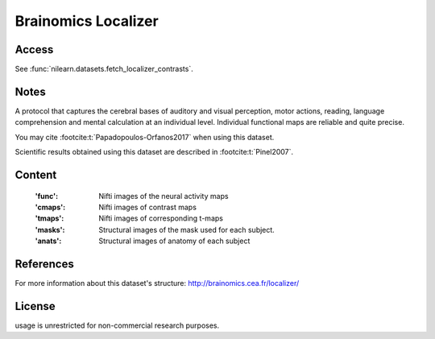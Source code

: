 .. _brainomics_maps:

Brainomics Localizer
====================

Access
------
See :func:`nilearn.datasets.fetch_localizer_contrasts`.

Notes
-----
A protocol that captures the cerebral bases of auditory and
visual perception, motor actions, reading, language comprehension
and mental calculation at an individual level. Individual functional
maps are reliable and quite precise.

You may cite :footcite:t:`Papadopoulos-Orfanos2017`
when using this dataset.

Scientific results obtained using this dataset are described
in :footcite:t:`Pinel2007`.

Content
-------
    :'func': Nifti images of the neural activity maps
    :'cmaps': Nifti images of contrast maps
    :'tmaps': Nifti images of corresponding t-maps
    :'masks': Structural images of the mask used for each subject.
    :'anats': Structural images of anatomy of each subject

References
----------

.. footbibliography::

For more information about this dataset's structure:
http://brainomics.cea.fr/localizer/

License
-------
usage is unrestricted for non-commercial research purposes.
